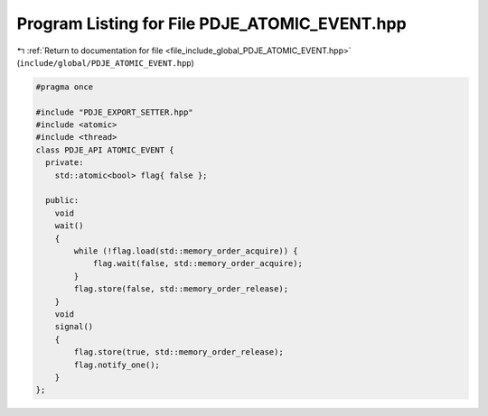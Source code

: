 
.. _program_listing_file_include_global_PDJE_ATOMIC_EVENT.hpp:

Program Listing for File PDJE_ATOMIC_EVENT.hpp
==============================================

|exhale_lsh| :ref:`Return to documentation for file <file_include_global_PDJE_ATOMIC_EVENT.hpp>` (``include/global/PDJE_ATOMIC_EVENT.hpp``)

.. |exhale_lsh| unicode:: U+021B0 .. UPWARDS ARROW WITH TIP LEFTWARDS

.. code-block:: cpp

   #pragma once
   
   #include "PDJE_EXPORT_SETTER.hpp"
   #include <atomic>
   #include <thread>
   class PDJE_API ATOMIC_EVENT {
     private:
       std::atomic<bool> flag{ false };
   
     public:
       void
       wait()
       {
           while (!flag.load(std::memory_order_acquire)) {
               flag.wait(false, std::memory_order_acquire);
           }
           flag.store(false, std::memory_order_release);
       }
       void
       signal()
       {
           flag.store(true, std::memory_order_release);
           flag.notify_one();
       }
   };
